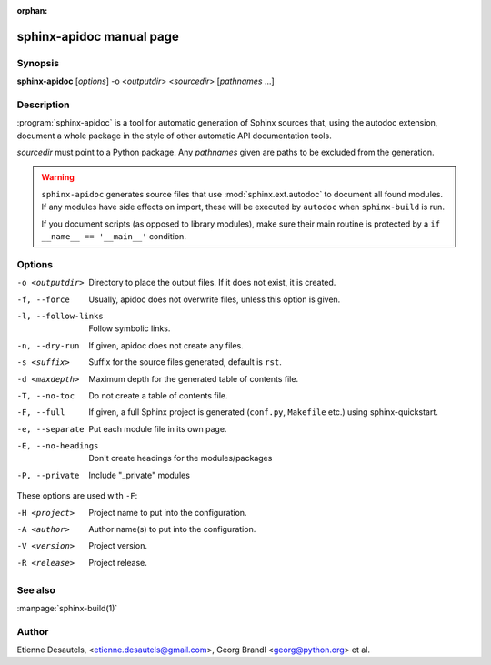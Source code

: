 :orphan:

sphinx-apidoc manual page
=========================

Synopsis
--------

**sphinx-apidoc** [*options*] -o <*outputdir*> <*sourcedir*> [*pathnames* ...]


Description
-----------

:program:`sphinx-apidoc` is a tool for automatic generation of Sphinx sources
that, using the autodoc extension, document a whole package in the style of
other automatic API documentation tools.

*sourcedir* must point to a Python package.  Any *pathnames* given are paths to
be excluded from the generation.

.. warning::

   ``sphinx-apidoc`` generates source files that use :mod:`sphinx.ext.autodoc`
   to document all found modules.  If any modules have side effects on import,
   these will be executed by ``autodoc`` when ``sphinx-build`` is run.

   If you document scripts (as opposed to library modules), make sure their main
   routine is protected by a ``if __name__ == '__main__'`` condition.


Options
-------

-o <outputdir>      Directory to place the output files.  If it does not exist,
                    it is created.
-f, --force         Usually, apidoc does not overwrite files, unless this option
                    is given.
-l, --follow-links  Follow symbolic links.
-n, --dry-run       If given, apidoc does not create any files.
-s <suffix>         Suffix for the source files generated, default is ``rst``.
-d <maxdepth>       Maximum depth for the generated table of contents file.
-T, --no-toc        Do not create a table of contents file.
-F, --full          If given, a full Sphinx project is generated (``conf.py``,
                    ``Makefile`` etc.) using sphinx-quickstart.
-e, --separate      Put each module file in its own page.
-E, --no-headings   Don't create headings for the modules/packages
-P, --private       Include "_private" modules

These options are used with ``-F``:

-H <project>    Project name to put into the configuration.
-A <author>     Author name(s) to put into the configuration.
-V <version>    Project version.
-R <release>    Project release.


See also
--------

:manpage:`sphinx-build(1)`


Author
------

Etienne Desautels, <etienne.desautels@gmail.com>, Georg Brandl
<georg@python.org> et al.

